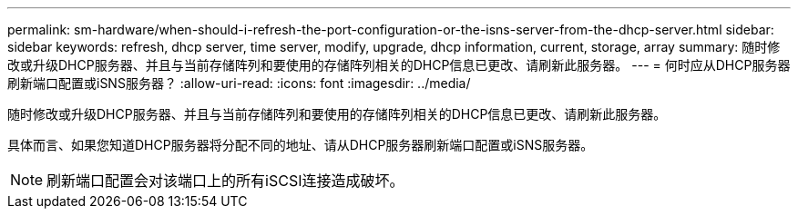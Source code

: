 ---
permalink: sm-hardware/when-should-i-refresh-the-port-configuration-or-the-isns-server-from-the-dhcp-server.html 
sidebar: sidebar 
keywords: refresh, dhcp server, time server, modify, upgrade, dhcp information, current, storage, array 
summary: 随时修改或升级DHCP服务器、并且与当前存储阵列和要使用的存储阵列相关的DHCP信息已更改、请刷新此服务器。 
---
= 何时应从DHCP服务器刷新端口配置或iSNS服务器？
:allow-uri-read: 
:icons: font
:imagesdir: ../media/


[role="lead"]
随时修改或升级DHCP服务器、并且与当前存储阵列和要使用的存储阵列相关的DHCP信息已更改、请刷新此服务器。

具体而言、如果您知道DHCP服务器将分配不同的地址、请从DHCP服务器刷新端口配置或iSNS服务器。

[NOTE]
====
刷新端口配置会对该端口上的所有iSCSI连接造成破坏。

====